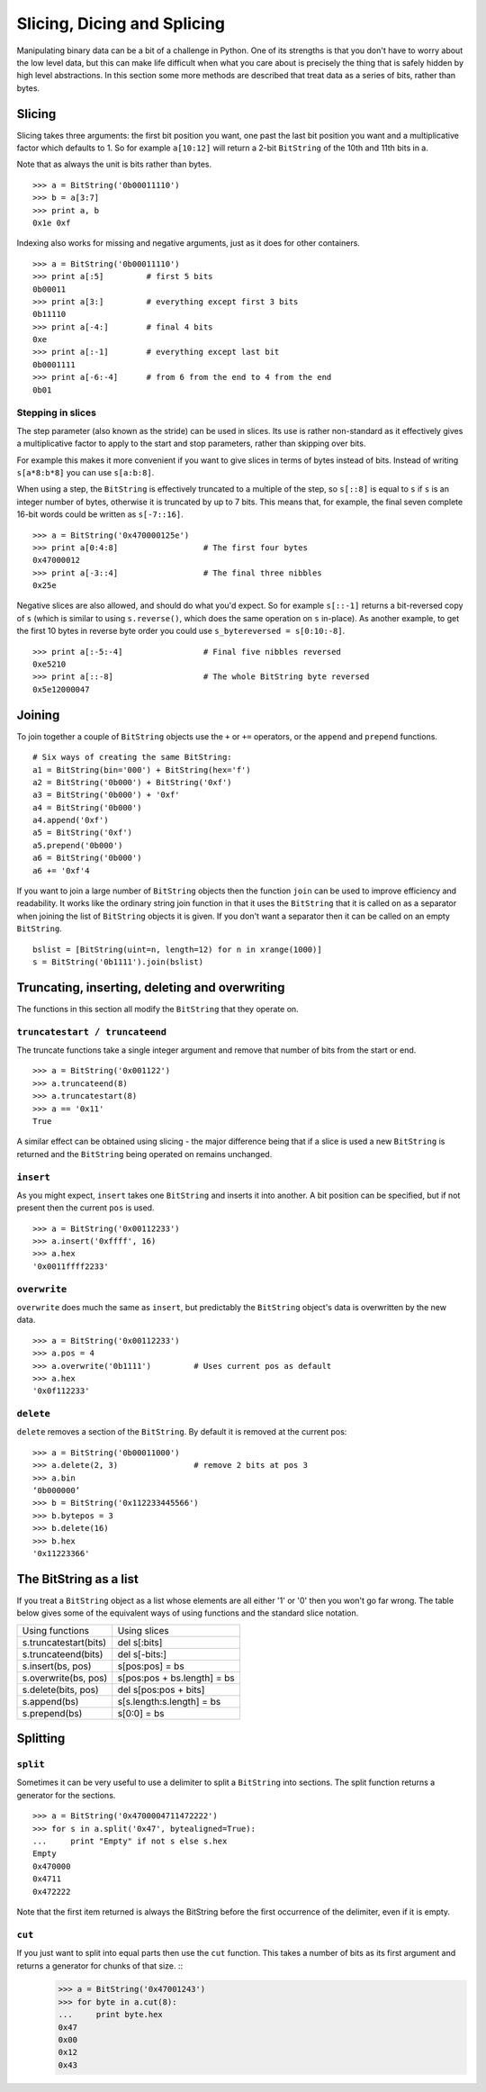 
Slicing, Dicing and Splicing
============================

Manipulating binary data can be a bit of a challenge in Python. One of its strengths is that you don't have to worry about the low level data, but this can make life difficult when what you care about is precisely the thing that is safely hidden by high level abstractions. In this section some more methods are described that treat data as a series of bits, rather than bytes.

Slicing
-------

Slicing takes three arguments: the first bit position you want, one past the last bit position you want and a multiplicative factor which defaults to 1. So for example ``a[10:12]`` will return a 2-bit ``BitString`` of the 10th and 11th bits in a.

Note that as always the unit is bits rather than bytes. ::

 >>> a = BitString('0b00011110')
 >>> b = a[3:7]
 >>> print a, b
 0x1e 0xf

Indexing also works for missing and negative arguments, just as it does for other containers. ::

 >>> a = BitString('0b00011110')
 >>> print a[:5]         # first 5 bits
 0b00011            
 >>> print a[3:]         # everything except first 3 bits
 0b11110
 >>> print a[-4:]        # final 4 bits
 0xe
 >>> print a[:-1]        # everything except last bit
 0b0001111
 >>> print a[-6:-4]      # from 6 from the end to 4 from the end
 0b01

Stepping in slices
^^^^^^^^^^^^^^^^^^

The step parameter (also known as the stride) can be used in slices. Its use is rather non-standard as it effectively gives a multiplicative factor to apply to the start and stop parameters, rather than skipping over bits.

For example this makes it more convenient if you want to give slices in terms of bytes instead of bits. Instead of writing ``s[a*8:b*8]`` you can use ``s[a:b:8]``.

When using a step, the ``BitString`` is effectively truncated to a multiple of the step, so ``s[::8]`` is equal to ``s`` if ``s`` is an integer number of bytes, otherwise it is truncated by up to 7 bits. This means that, for example, the final seven complete 16-bit words could be written as ``s[-7::16]``. ::

 >>> a = BitString('0x470000125e')
 >>> print a[0:4:8]                  # The first four bytes
 0x47000012
 >>> print a[-3::4]                  # The final three nibbles
 0x25e

Negative slices are also allowed, and should do what you'd expect. So for example ``s[::-1]`` returns a bit-reversed copy of ``s`` (which is similar to using ``s.reverse()``, which does the same operation on ``s`` in-place). As another example, to get the first 10 bytes in reverse byte order you could use ``s_bytereversed = s[0:10:-8]``. ::

 >>> print a[:-5:-4]                 # Final five nibbles reversed
 0xe5210                                 
 >>> print a[::-8]                   # The whole BitString byte reversed
 0x5e12000047

Joining
-------

To join together a couple of ``BitString`` objects use the ``+`` or ``+=`` operators, or the ``append`` and ``prepend`` functions. ::

 # Six ways of creating the same BitString:
 a1 = BitString(bin='000') + BitString(hex='f')
 a2 = BitString('0b000') + BitString('0xf')
 a3 = BitString('0b000') + '0xf'
 a4 = BitString('0b000')
 a4.append('0xf')
 a5 = BitString('0xf')
 a5.prepend('0b000')
 a6 = BitString('0b000')
 a6 += '0xf'4

If you want to join a large number of ``BitString`` objects then the function ``join`` can be used to improve efficiency and readability. It works like the ordinary string join function in that it uses the ``BitString`` that it is called on as a separator when joining the list of ``BitString`` objects it is given. If you don't want a separator then it can be called on an empty ``BitString``. ::

 bslist = [BitString(uint=n, length=12) for n in xrange(1000)]
 s = BitString('0b1111').join(bslist)

Truncating, inserting, deleting and overwriting
-----------------------------------------------

The functions in this section all modify the ``BitString`` that they operate on.

``truncatestart / truncateend``
^^^^^^^^^^^^^^^^^^^^^^^^^^^^^^^

The truncate functions take a single integer argument and remove that number of bits from the start or end. ::

 >>> a = BitString('0x001122')
 >>> a.truncateend(8)
 >>> a.truncatestart(8)
 >>> a == '0x11'
 True

A similar effect can be obtained using slicing - the major difference being that if a slice is used a new ``BitString`` is returned and the ``BitString`` being operated on remains unchanged.

``insert``
^^^^^^^^^^

As you might expect, ``insert`` takes one ``BitString`` and inserts it into another. A bit position can be specified, but if not present then the current ``pos`` is used. ::

 >>> a = BitString('0x00112233')
 >>> a.insert('0xffff', 16)
 >>> a.hex
 '0x0011ffff2233'

``overwrite``
^^^^^^^^^^^^^

``overwrite`` does much the same as ``insert``, but predictably the ``BitString`` object's data is overwritten by the new data. ::

 >>> a = BitString('0x00112233')
 >>> a.pos = 4
 >>> a.overwrite('0b1111')         # Uses current pos as default
 >>> a.hex
 '0x0f112233'

``delete``
^^^^^^^^^^

``delete`` removes a section of the ``BitString``. By default it is removed at the current pos::

 >>> a = BitString('0b00011000')
 >>> a.delete(2, 3)                # remove 2 bits at pos 3
 >>> a.bin
 ‘0b000000’
 >>> b = BitString('0x112233445566')
 >>> b.bytepos = 3
 >>> b.delete(16)
 >>> b.hex
 '0x11223366'

The BitString as a list
-----------------------

If you treat a ``BitString`` object as a list whose elements are all either '1' or '0' then you won't go far wrong. The table below gives some of the equivalent ways of using functions and the standard slice notation.

======================  ======================================
Using functions	 	Using slices
s.truncatestart(bits) 	del s[:bits]
s.truncateend(bits)  	del s[-bits:]
s.insert(bs, pos)  	s[pos:pos] = bs
s.overwrite(bs, pos) 	s[pos:pos + bs.length] = bs
s.delete(bits, pos)  	del s[pos:pos + bits]
s.append(bs) 	 	s[s.length:s.length] = bs
s.prepend(bs) 	 	s[0:0] = bs
======================  ======================================

Splitting
---------

``split``
^^^^^^^^^

Sometimes it can be very useful to use a delimiter to split a ``BitString`` into sections. The split function returns a generator for the sections. ::

 >>> a = BitString('0x4700004711472222')
 >>> for s in a.split('0x47', bytealigned=True):
 ...     print "Empty" if not s else s.hex
 Empty
 0x470000
 0x4711
 0x472222

Note that the first item returned is always the BitString before the first occurrence of the delimiter, even if it is empty.

``cut``
^^^^^^^

If you just want to split into equal parts then use the ``cut`` function. This takes a number of bits as its first argument and returns a generator for chunks of that size. ::
 >>> a = BitString('0x47001243')
 >>> for byte in a.cut(8):
 ...     print byte.hex
 0x47
 0x00
 0x12
 0x43 
